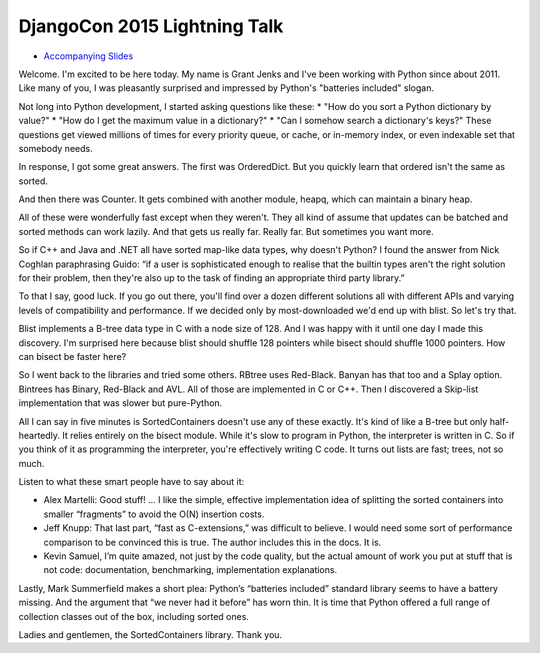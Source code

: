 DjangoCon 2015 Lightning Talk
=============================

* `Accompanying Slides`_

Welcome. I'm excited to be here today. My name is Grant Jenks and I've been
working with Python since about 2011. Like many of you, I was pleasantly
surprised and impressed by Python's "batteries included" slogan.

Not long into Python development, I started asking questions like these:
* "How do you sort a Python dictionary by value?"
* "How do I get the maximum value in a dictionary?"
* "Can I somehow search a dictionary's keys?"
These questions get viewed millions of times for every priority queue, or
cache, or in-memory index, or even indexable set that somebody needs.

In response, I got some great answers. The first was OrderedDict. But you
quickly learn that ordered isn't the same as sorted.

And then there was Counter. It gets combined with another module, heapq, which
can maintain a binary heap.

All of these were wonderfully fast except when they weren't. They all kind
of assume that updates can be batched and sorted methods can work lazily.
And that gets us really far. Really far. But sometimes you want more.

So if C++ and Java and .NET all have sorted map-like data types, why doesn't
Python? I found the answer from Nick Coghlan paraphrasing Guido: “if a user is
sophisticated enough to realise that the builtin types aren't the right
solution for their problem, then they're also up to the task of finding an
appropriate third party library.”

To that I say, good luck. If you go out there, you'll find over a dozen
different solutions all with different APIs and varying levels of compatibility
and performance. If we decided only by most-downloaded we'd end up with blist.
So let's try that.

Blist implements a B-tree data type in C with a node size of 128. And I was
happy with it until one day I made this discovery. I'm surprised here because
blist should shuffle 128 pointers while bisect should shuffle 1000
pointers. How can bisect be faster here?

So I went back to the libraries and tried some others. RBtree uses
Red-Black. Banyan has that too and a Splay option. Bintrees has Binary,
Red-Black and AVL. All of those are implemented in C or C++. Then I discovered
a Skip-list implementation that was slower but pure-Python.

All I can say in five minutes is SortedContainers doesn't use any of these
exactly. It's kind of like a B-tree but only half-heartedly. It relies entirely
on the bisect module. While it's slow to program in Python, the interpreter is
written in C. So if you think of it as programming the interpreter, you're
effectively writing C code. It turns out lists are fast; trees, not so much.

Listen to what these smart people have to say about it:

* Alex Martelli: Good stuff! ... I like the simple, effective implementation
  idea of splitting the sorted containers into smaller “fragments” to avoid the
  O(N) insertion costs.

* Jeff Knupp: That last part, “fast as C-extensions,” was difficult to
  believe. I would need some sort of performance comparison to be convinced
  this is true. The author includes this in the docs. It is.

* Kevin Samuel, I’m quite amazed, not just by the code quality, but the actual
  amount of work you put at stuff that is not code: documentation,
  benchmarking, implementation explanations.

Lastly, Mark Summerfield makes a short plea: Python’s “batteries included”
standard library seems to have a battery missing. And the argument that “we
never had it before” has worn thin. It is time that Python offered a full range
of collection classes out of the box, including sorted ones.

Ladies and gentlemen, the SortedContainers library. Thank you.

.. _`Accompanying Slides`: http://bit.ly/socoin5

